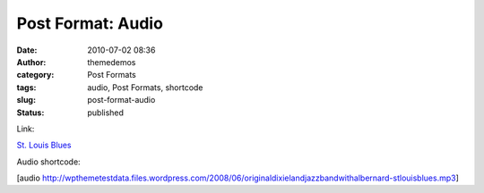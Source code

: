 Post Format: Audio
##################
:date: 2010-07-02 08:36
:author: themedemos
:category: Post Formats
:tags: audio, Post Formats, shortcode
:slug: post-format-audio
:status: published

Link:

`St. Louis
Blues <http://wpthemetestdata.files.wordpress.com/2008/06/originaldixielandjazzbandwithalbernard-stlouisblues.mp3>`__

Audio shortcode:

[audio
http://wpthemetestdata.files.wordpress.com/2008/06/originaldixielandjazzbandwithalbernard-stlouisblues.mp3]
